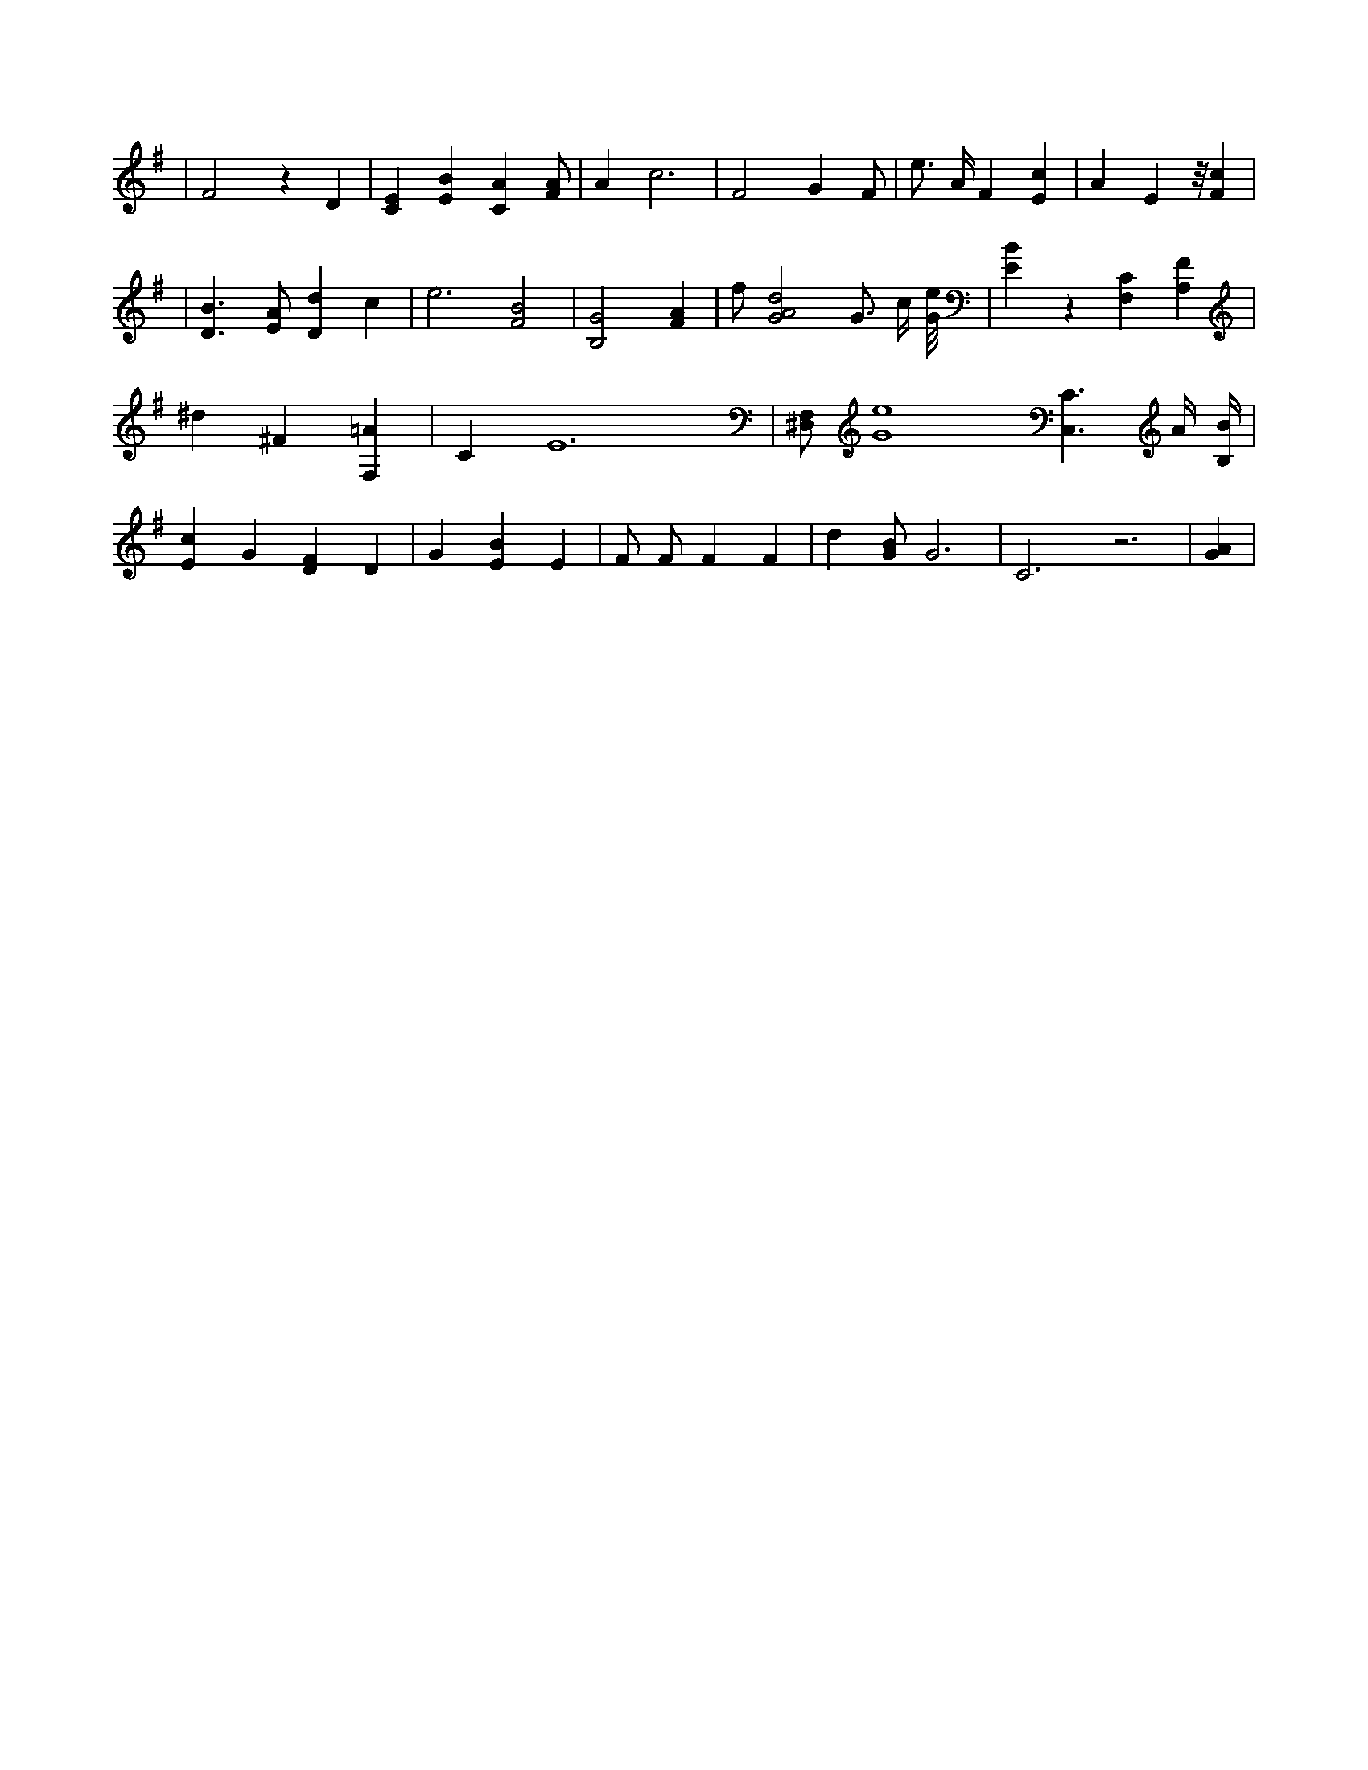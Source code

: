 X:171
L:1/4
M:none
K:GMaj
| F2 z D | [CE] [EB] [CA] [F/2A/2] | A c3 | F2 G F/2 | e3/4 A/4 F [Ec] | A E z/8 [Fc] | | [D3/2B3/2] [E/2A/2] [Dd] c | e3 /2 [F2B2] /2 | [B,2G2] [FA] | f/2 [G2A2d2] G3/4 c/4 [G/8e/8] | [EB] z [F,C] [A,F] | ^d ^F [F,=A] | C E6 | [^D,/2F,/2] [G4e4] [C,3/2C3/2] A/4 [B,/4B/4] | [Ec] G [DF] D | G [EB] E | F/2 F/2 F F | d [G/2B/2] G3 /2 | C3 /2 z3 /2 | [GA] |

